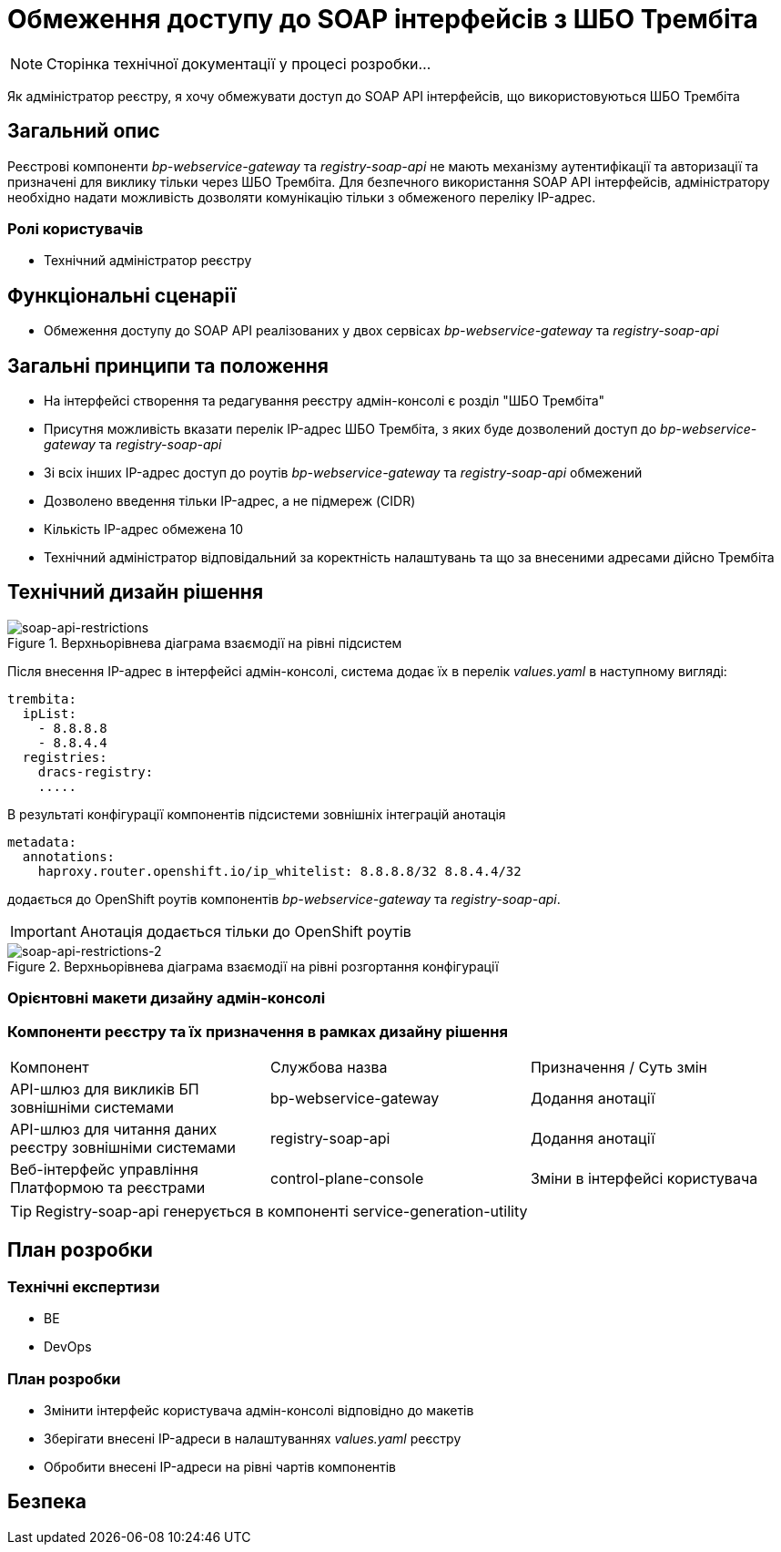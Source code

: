 = Обмеження доступу до SOAP інтерфейсів з ШБО Трембіта

[NOTE]
--
Сторінка технічної документації у процесі розробки...
--

Як адміністратор реєстру, я хочу обмежувати доступ до SOAP API інтерфейсів, що використовуються ШБО Трембіта

== Загальний опис
Реєстрові компоненти _bp-webservice-gateway_ та _registry-soap-api_ не мають механізму аутентифікації та авторизації та
призначені для виклику тільки через ШБО Трембіта. Для безпечного використання SOAP API інтерфейсів, адміністратору
необхідно надати можливість дозволяти комунікацію тільки з обмеженого переліку IP-адрес.

=== Ролі користувачів
* Технічний адміністратор реєстру

== Функціональні сценарії
* Обмеження доступу до SOAP API реалізованих у двох сервісах _bp-webservice-gateway_ та _registry-soap-api_

== Загальні принципи та положення
* На інтерфейсі створення та редагування реєстру адмін-консолі є розділ "ШБО Трембіта"
* Присутня можливість вказати перелік IP-адрес ШБО Трембіта, з яких буде дозволений доступ до _bp-webservice-gateway_
та _registry-soap-api_
* Зі всіх інших IP-адрес доступ до роутів _bp-webservice-gateway_ та _registry-soap-api_ обмежений
* Дозволено введення тільки IP-адрес, а не підмереж (CIDR)
* Кількість IP-адрес обмежена 10
* Технічний адміністратор відповідальний за коректність налаштувань та що за внесеними адресами дійсно Трембіта

== Технічний дизайн рішення
.Верхньорівнева діаграма взаємодії на рівні підсистем
[plantuml, flow, svg]
image::architecture-workspace/platform-evolution/api-access-from-trembita/soap-api.svg[soap-api-restrictions]

Після внесення IP-адрес в інтерфейсі адмін-консолі, система додає їх в перелік _values.yaml_ в наступному вигляді:

[source,yaml]
----
trembita:
  ipList:
    - 8.8.8.8
    - 8.8.4.4
  registries:
    dracs-registry:
    .....
----

В результаті конфігурації компонентів підсистеми зовнішніх інтеграцій анотація

[source, yaml]
----
metadata:
  annotations:
    haproxy.router.openshift.io/ip_whitelist: 8.8.8.8/32 8.8.4.4/32
----

додається до OpenShift роутів компонентів _bp-webservice-gateway_ та _registry-soap-api_.

IMPORTANT: Анотація додається тільки до OpenShift роутів

.Верхньорівнева діаграма взаємодії на рівні розгортання конфігурації
[plantuml, flow, svg]
image::architecture-workspace/platform-evolution/api-access-from-trembita/soap-api-trembita.svg[soap-api-restrictions-2]

=== Орієнтовні макети дизайну адмін-консолі

=== Компоненти реєстру та їх призначення в рамках дизайну рішення
|===
|Компонент|Службова назва|Призначення / Суть змін
|API-шлюз для викликів БП зовнішніми системами|bp-webservice-gateway|Додання анотації
|API-шлюз для читання даних реєстру зовнішніми системами|registry-soap-api|Додання анотації
|Веб-інтерфейс управління Платформою та реєстрами|control-plane-console|Зміни в інтерфейсі користувача
|===

TIP: Registry-soap-api генерується в компоненті service-generation-utility

== План розробки
=== Технічні експертизи
* BE
* DevOps

=== План розробки
* Змінити інтерфейс користувача адмін-консолі відповідно до макетів
* Зберігати внесені IP-адреси в налаштуваннях _values.yaml_ реєстру
* Обробити внесені IP-адреси на рівні чартів компонентів

== Безпека